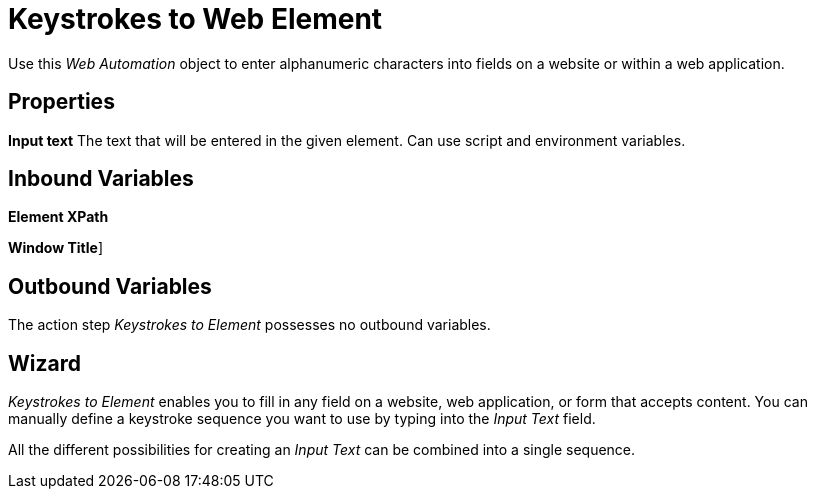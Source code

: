 

= Keystrokes to Web Element

Use this _Web Automation_ object to enter alphanumeric characters into
fields on a website or within a web application.

== Properties

*Input text* The text that will be entered in the given element. Can use
script and environment variables.

== Inbound Variables

//link:#CommonProperties_WebAutomation[*Element XPath*]
*Element XPath*

//link:#CommonProperties_WebAutomation[*Window Title*]
*Window Title*]

== Outbound Variables

The action step _Keystrokes to Element_ possesses no outbound variables.

== Wizard

_Keystrokes to Element_ enables you to fill in any field on a website,
web application, or form that accepts content. You can manually define a
keystroke sequence you want to use by typing into the _Input Text_
field.

All the different possibilities for creating an _Input Text_ can be
combined into a single sequence.

//image:media\image1.png[image,width=422,height=25]
